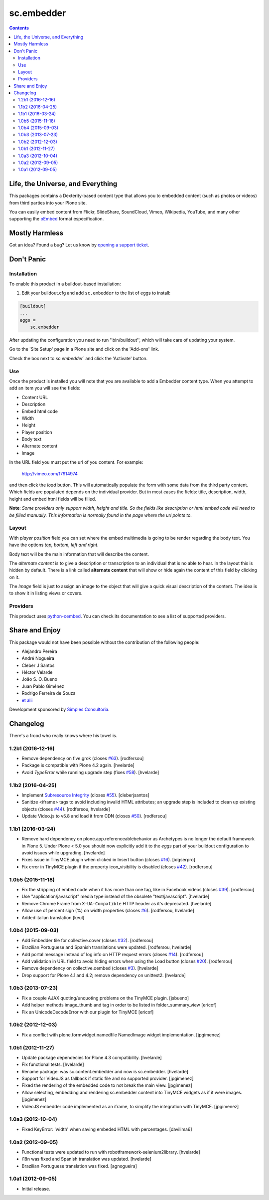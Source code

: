 ***********
sc.embedder
***********

.. contents::

Life, the Universe, and Everything
----------------------------------

This packages contains a Dexterity-based content type that allows you to
embedded content (such as photos or videos) from third parties into your Plone
site.

You can easily embed content from Flickr, SlideShare, SoundCloud, Vimeo,
Wikipedia, YouTube, and many other supporting the `oEmbed`_ format
especification.

Mostly Harmless
---------------

.. image:: http://img.shields.io/pypi/v/sc.embedder.svg
    :target: https://pypi.python.org/pypi/sc.embedder

.. image:: https://img.shields.io/travis/simplesconsultoria/sc.embedder/master.svg
    :target: http://travis-ci.org/simplesconsultoria/sc.embedder

.. image:: https://img.shields.io/coveralls/simplesconsultoria/sc.embedder/master.svg
    :target: https://coveralls.io/r/simplesconsultoria/sc.embedder

Got an idea? Found a bug? Let us know by `opening a support ticket <https://github.com/simplesconsultoria/sc.embedder/issues>`_.

Don't Panic
-----------

Installation
^^^^^^^^^^^^

To enable this product in a buildout-based installation:

1. Edit your buildout.cfg and add ``sc.embedder`` to the list of eggs to install:

.. code-block:: ini

    [buildout]
    ...
    eggs =
        sc.embedder

After updating the configuration you need to run ''bin/buildout'', which will
take care of updating your system.

Go to the 'Site Setup' page in a Plone site and click on the 'Add-ons' link.

Check the box next to `sc.embedder`` and click the 'Activate' button.

Use
^^^

Once the product is installed you will note that you are available to add a
Embedder content type. When you attempt to add an item you will see the
fields:

- Content URL
- Description
- Embed html code
- Width
- Height
- Player position
- Body text
- Alternate content
- Image

In the URL field you must put the url of you content. For example:

    http://vimeo.com/17914974

and then click the *load* button. This will automatically populate the form
with some data from the third party content. Which fields are populated depends
on the individual provider. But in most cases the fields: title, description, width,
height and embed html fields will be filled.

**Note**: *Some providers only support width, height and title. So the fields
like description or html embed code will need to be filled manually.
This information is normally found in the page where the url points to*.

Layout
^^^^^^
With *player position* field you can set where the embed multimedia is going
to be render regarding the body text. You have the options *top, bottom, left
and right*.

Body text will be the main information that will describe the content.

The *alternate content* is to give a description or transcription to an
individual that is no able to hear. In the layout this is hidden by default.
There is a link called **alternate content** that will show or hide again the
content of this field by clicking on it.

The *Image* field is just to assign an image to the object that will give a
quick visual description of the content. The idea is to show it in listing
views or covers.

Providers
^^^^^^^^^

This product uses `python-oembed <https://pypi.python.org/pypi/python-oembed>`_.
You can check its documentation to see a list of supported providers.

.. _`oEmbed`: http://www.oembed.com/

Share and Enjoy
---------------

This package would not have been possible without the contribution of the following people:

- Alejandro Pereira
- André Nogueira
- Cleber J Santos
- Héctor Velarde
- João S. O. Bueno
- Juan Pablo Giménez
- Rodrigo Ferreira de Souza
- `et alii`_

Development sponsored by `Simples Consultoria`_.

.. _`Simples Consultoria`: http://www.simplesconsultoria.com.br/
.. _`et alii`: https://github.com/simplesconsultoria/sc.embedder/graphs/contributors

Changelog
---------

There's a frood who really knows where his towel is.

1.2b1 (2016-12-16)
^^^^^^^^^^^^^^^^^^

- Remove dependency on five.grok (closes `#63`_).
  [rodfersou]

- Package is compatible with Plone 4.2 again.
  [hvelarde]

- Avoid `TypeError` while running upgrade step (fixes `#58`_).
  [hvelarde]


1.1b2 (2016-04-25)
^^^^^^^^^^^^^^^^^^

- Implement `Subresource Integrity <https://www.w3.org/TR/SRI/>`_ (closes `#55`_).
  [cleberjsantos]

- Sanitize <iframe> tags to avoid including invalid HTML attributes;
  an upgrade step is included to clean up existing objects (closes `#44`_).
  [rodfersou, hvelarde]

- Update Video.js to v5.8 and load it from CDN (closes `#50`_).
  [rodfersou]


1.1b1 (2016-03-24)
^^^^^^^^^^^^^^^^^^

- Remove hard dependency on plone.app.referenceablebehavior as Archetypes is no longer the default framework in Plone 5.
  Under Plone < 5.0 you should now explicitly add it to the `eggs` part of your buildout configuration to avoid issues while upgrading.
  [hvelarde]

- Fixes issue in TinyMCE plugin when clicked in Insert button (closes `#16`_).
  [idgserpro]

- Fix error in TinyMCE plugin if the property icon_visibility is disabled (closes `#42`_).
  [rodfersou]


1.0b5 (2015-11-18)
^^^^^^^^^^^^^^^^^^

- Fix the stripping of embed code when it has more than one tag, like in Facebook videos (closes `#39`_).
  [rodfersou]

- Use "application/javascript" media type instead of the obsolete "text/javascript".
  [hvelarde]

- Remove Chrome Frame from ``X-UA-Compatible`` HTTP header as it's deprecated.
  [hvelarde]

- Allow use of percent sign (%) on width properties (closes `#6`_).
  [rodfersou, hvelarde]

- Added italian translation
  [keul]


1.0b4 (2015-09-03)
^^^^^^^^^^^^^^^^^^

- Add Embedder tile for collective.cover (closes `#32`_).
  [rodfersou]

- Brazilian Portuguese and Spanish translations were updated.
  [rodfersou, hvelarde]

- Add portal message instead of log info on HTTP request errors (closes `#14`_).
  [rodfersou]

- Add validation in URL field to avoid hiding errors when using the Load button (closes `#20`_).
  [rodfersou]

- Remove dependency on collective.oembed (closes `#3`_).
  [hvelarde]

- Drop support for Plone 4.1 and 4.2; remove dependency on unittest2.
  [hvelarde]


1.0b3 (2013-07-23)
^^^^^^^^^^^^^^^^^^

- Fix a couple AJAX quoting/unquoting problems on the TinyMCE plugin.
  [jsbueno]

- Add helper methods image_thumb and tag in order to be listed in
  folder_summary_view [ericof]

- Fix an UnicodeDecodeError with our plugin for TinyMCE [ericof]


1.0b2 (2012-12-03)
^^^^^^^^^^^^^^^^^^

- Fix a conflict with plone.formwidget.namedfile NamedImage widget
  implementation. [jpgimenez]


1.0b1 (2012-11-27)
^^^^^^^^^^^^^^^^^^

- Update package dependecies for Plone 4.3 compatibility. [hvelarde]

- Fix functional tests. [hvelarde]

- Rename package: was sc.content.embedder and now is sc.embedder. [hvelarde]

- Support for VideoJS as fallback if static file and no supported provider.
  [jpgimenez]

- Fixed the rendering of the embedded code to not break the main view.
  [jpgimenez]

- Allow selecting, embedding and rendering sc.embedder content into TinyMCE
  widgets as if it were images. [jpgimenez]

- VideoJS embedder code implemented as an iframe, to simplify the integration
  with TinyMCE. [jpgimenez]


1.0a3 (2012-10-04)
^^^^^^^^^^^^^^^^^^

- Fixed KeyError: 'width' when saving embeded HTML with percentages.
  [davilima6]


1.0a2 (2012-09-05)
^^^^^^^^^^^^^^^^^^

- Functional tests were updated to run with robotframework-selenium2library.
  [hvelarde]

- i18n was fixed and Spanish translation was updated. [hvelarde]

- Brazilian Portuguese translation was fixed. [agnogueira]


1.0a1 (2012-09-05)
^^^^^^^^^^^^^^^^^^^

- Initial release.

.. _`#3`: https://github.com/simplesconsultoria/sc.embedder/issues/3
.. _`#6`: https://github.com/simplesconsultoria/sc.embedder/issues/6
.. _`#14`: https://github.com/simplesconsultoria/sc.embedder/issues/14
.. _`#16`: https://github.com/simplesconsultoria/sc.embedder/issues/16
.. _`#20`: https://github.com/simplesconsultoria/sc.embedder/issues/20
.. _`#32`: https://github.com/simplesconsultoria/sc.embedder/issues/32
.. _`#39`: https://github.com/simplesconsultoria/sc.embedder/issues/39
.. _`#42`: https://github.com/simplesconsultoria/sc.embedder/issues/42
.. _`#44`: https://github.com/simplesconsultoria/sc.embedder/issues/44
.. _`#50`: https://github.com/simplesconsultoria/sc.embedder/issues/50
.. _`#55`: https://github.com/simplesconsultoria/sc.embedder/issues/55
.. _`#58`: https://github.com/simplesconsultoria/sc.embedder/issues/58
.. _`#63`: https://github.com/simplesconsultoria/sc.embedder/issues/63


